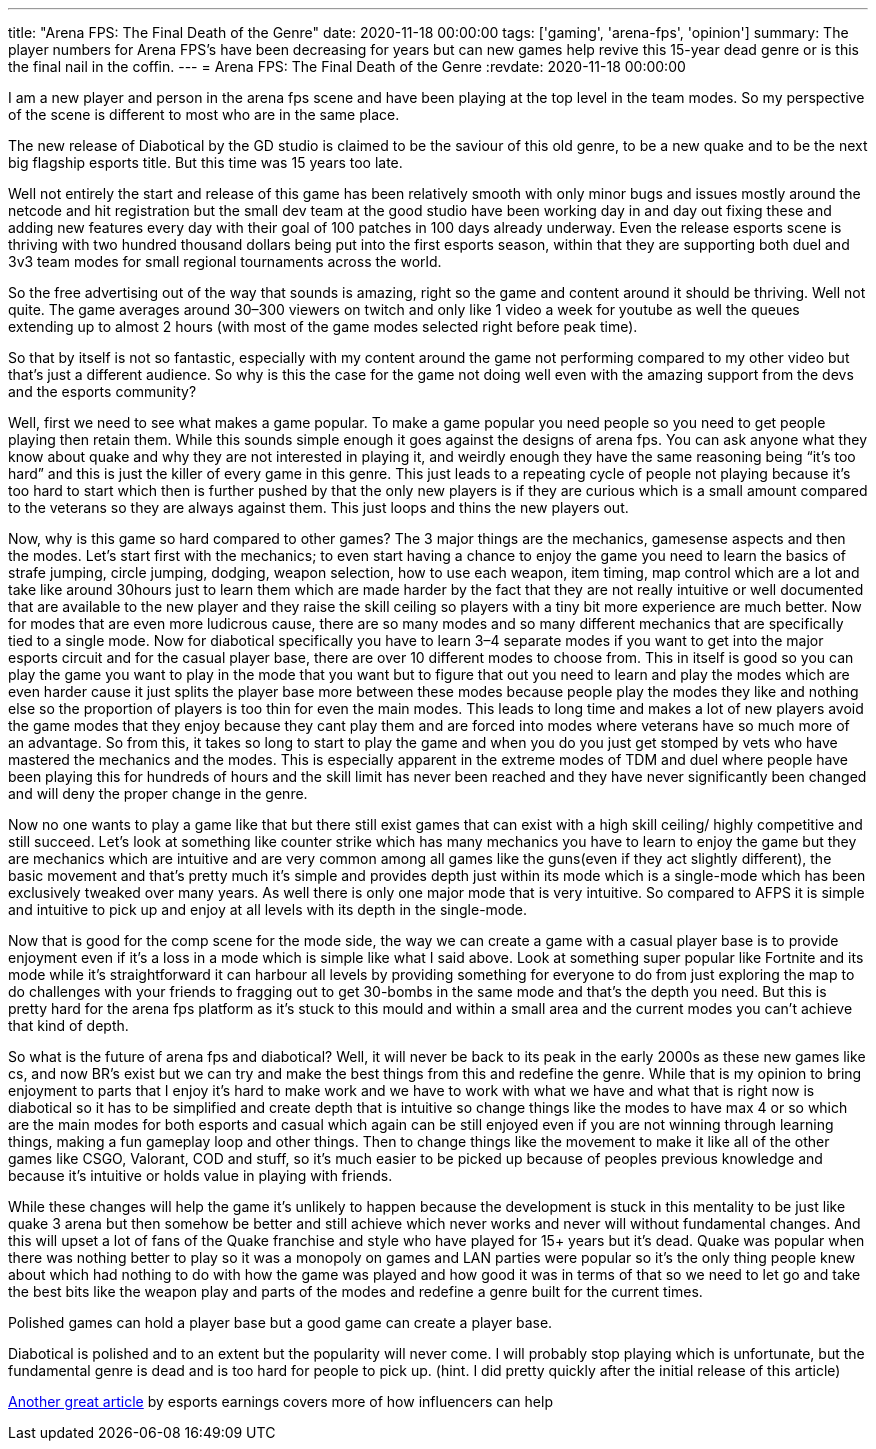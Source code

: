 ---
title: "Arena FPS: The Final Death of the Genre"
date: 2020-11-18 00:00:00
tags: ['gaming', 'arena-fps', 'opinion']
summary: The player numbers for Arena FPS’s have been decreasing for years but can new games help revive this 15-year dead genre or is this the final nail in the coffin.
---
= Arena FPS: The Final Death of the Genre
:revdate: 2020-11-18 00:00:00

I am a new player and person in the arena fps scene and have been playing at
the top level in the team modes.
So my perspective of the scene is different to most who are in the same place.

The new release of Diabotical by the GD studio is claimed to be the saviour
of this old genre,
to be a new quake and to be the next big flagship esports title.
But this time was 15 years too late.

Well not entirely the start and release of this game has been relatively smooth
with only minor bugs and issues mostly around the netcode and
hit registration but the small dev team at the good studio have been
working day in and day out fixing these and adding new features every day with
their goal of 100 patches in 100 days already underway.
Even the release esports scene is thriving with two hundred thousand dollars
being put into the first esports season,
within that they are supporting both duel and 3v3 team modes for
small regional tournaments across the world.

So the free advertising out of the way that sounds is amazing,
right so the game and content around it should be thriving. Well not quite.
The game averages around 30–300 viewers on twitch and
only like 1 video a week for youtube as well the queues extending up to
almost 2 hours (with most of the game modes selected right before peak time).

So that by itself is not so fantastic,
especially with my content around the game not performing compared to
my other video but that’s just a different audience.
So why is this the case for the game not doing well even with
the amazing support from the devs and the esports community?

Well, first we need to see what makes a game popular.
To make a game popular you need people so you need to get people playing then
retain them.
While this sounds simple enough it goes against the designs of arena fps.
You can ask anyone what they know about quake and
why they are not interested in playing it, and
weirdly enough they have the same reasoning being "`it’s too hard`" and
this is just the killer of every game in this genre.
This just leads to a repeating cycle of people not playing because
it’s too hard to start which then is further pushed by that the only new players
is if they are curious which is a small amount compared to the veterans so
they are always against them. This just loops and thins the new players out.

Now, why is this game so hard compared to other games?
The 3 major things are the mechanics, gamesense aspects and then the modes.
Let’s start first with the mechanics;
to even start having a chance to enjoy the game you need to learn the
basics of strafe jumping, circle jumping, dodging, weapon selection,
how to use each weapon, item timing, map control which are a lot and
take like around 30hours just to learn them which are made harder by the
fact that they are not really intuitive or well documented that
are available to the new player and they raise the skill ceiling so
players with a tiny bit more experience are much better.
Now for modes that are even more ludicrous cause, there are so many modes and
so many different mechanics that are specifically tied to a single mode.
Now for diabotical specifically you have to learn 3–4 separate modes if you
want to get into the major esports circuit and for the casual player base,
there are over 10 different modes to choose from.
This in itself is good so you can play the game you want to play
in the mode that you want but to figure that out you need to learn and
play the modes which are even harder cause it just splits the
player base more between these modes because people play the modes they like and
nothing else so the proportion of players is too thin for even the main modes.
This leads to long time and makes a lot of new players avoid the game modes that
they enjoy because they cant play them and are forced into modes
where veterans have so much more of an advantage.
So from this, it takes so long to start to play the game and
when you do you just get stomped by vets who have mastered the mechanics and
the modes. This is especially apparent in the extreme modes of TDM and duel
where people have been playing this for hundreds of hours and
the skill limit has never been reached and they have never significantly been
changed and will deny the proper change in the genre.

Now no one wants to play a game like that but there still exist games that can
exist with a high skill ceiling/ highly competitive and still succeed.
Let’s look at something like counter strike which has many mechanics you have to
learn to enjoy the game but they are mechanics which are intuitive and
are very common among all games like the guns(even if they act slightly different),
the basic movement and that’s pretty much it’s simple and provides depth
just within its mode which is a single-mode which has been exclusively tweaked
over many years.
As well there is only one major mode that is very intuitive.
So compared to AFPS it is simple and intuitive to pick up and
enjoy at all levels with its depth in the single-mode.

Now that is good for the comp scene for the mode side,
the way we can create a game with a casual player base is to provide enjoyment
even if it’s a loss in a mode which is simple like what I said above.
Look at something super popular like Fortnite and
its mode while it’s straightforward it can harbour all levels by
providing something for everyone to do from just exploring the map to
do challenges with your friends to fragging out to get 30-bombs in the
same mode and that’s the depth you need. But this is pretty hard for the
arena fps platform as it’s stuck to this mould and within a small area and
the current modes you can’t achieve that kind of depth.

So what is the future of arena fps and diabotical? Well,
it will never be back to its peak in the early 2000s as these new games like cs,
and now BR’s exist but we can try and make the best things from this and
redefine the genre. While that is my opinion to bring enjoyment to parts that
I enjoy it’s hard to make work and we have to work with what we have and
what that is right now is diabotical so it has to be simplified and
create depth that is intuitive so change things like the modes to
have max 4 or so which are the main modes for both esports and
casual which again can be still enjoyed even if you are not winning
through learning things, making a fun gameplay loop and other things.
Then to change things like the movement to make it like all of the
other games like CSGO, Valorant, COD and stuff,
so it’s much easier to be picked up because of peoples previous knowledge and
because it’s intuitive or holds value in playing with friends.

While these changes will help the game it’s unlikely to happen because
the development is stuck in this mentality to be just like quake 3 arena but
then somehow be better and still achieve which never works and
never will without fundamental changes.
And this will upset a lot of fans of the Quake franchise and style who have
played for 15+ years but it’s dead. Quake was popular when there was
nothing better to play so it was a monopoly on games and
LAN parties were popular so it’s the only thing people knew about which had
nothing to do with how the game was played and
how good it was in terms of that so we need to let go and take the best bits
like the weapon play and parts of the modes and
redefine a genre built for the current times.

Polished games can hold a player base but a good game can create a player base.

Diabotical is polished and to an extent but the popularity will never come.
I will probably stop playing which is unfortunate,
but the fundamental genre is dead and is too hard for people to pick up.
(hint. I did pretty quickly after the initial release of this article)

https://www.esportsearnings.com/articles/the-problem-with-influencers-negatively-affecting-the-arena-fps-community-and-how-diabotical-will-revive-arena-shooters[Another great article]
by esports earnings covers more of how influencers can help
